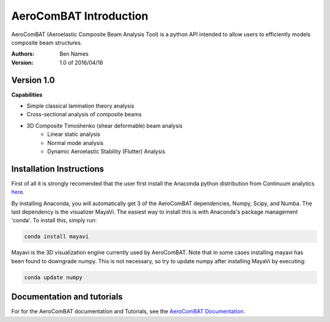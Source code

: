 =======================
AeroComBAT Introduction
=======================

AeroComBAT (Aeroelastic Composite Beam Analysis Tool) is a python API intended
to allow users to efficiently models composite beam structures.

:Authors: 
    Ben Names

:Version: 1.0 of 2016/04/16

Version 1.0 
===========

**Capabilities**

- Simple classical lamination theory analysis
- Cross-sectional analysis of composite beams
- 3D Composite Timoshenko (shear deformable) beam analysis
   + Linear static analysis
   + Normal mode analysis
   + Dynamic Aeroelastic Stability (Flutter) Analysis

Installation Instructions
=========================

First of all it is strongly recomended that the user first install the Anaconda
python distribution from Continuum analytics `here <https://www.continuum.io/>`_.

By installing Anaconda, you will automatically get 3 of the AeroComBAT
dependencies, Numpy, Scipy, and Numba. The last dependency is the visualizer
MayaVi. The easiest way to install this is with Anaconda's package management
'conda'. To install this, simply run:

.. code-block:: python

   conda install mayavi

Mayavi is the 3D visualization engine currently used by AeroComBAT. Note that
in some cases installing mayavi has been found to downgrade numpy. This is not
necessary, so try to update numpy after installing MayaVi by executing:

.. code-block:: python

   conda update numpy

Documentation and tutorials
===========================

For for the AeroComBAT documentation and Tutorials,
see the `AeroComBAT Documentation <http://aerocombat-project.readthedocs.org/>`_.